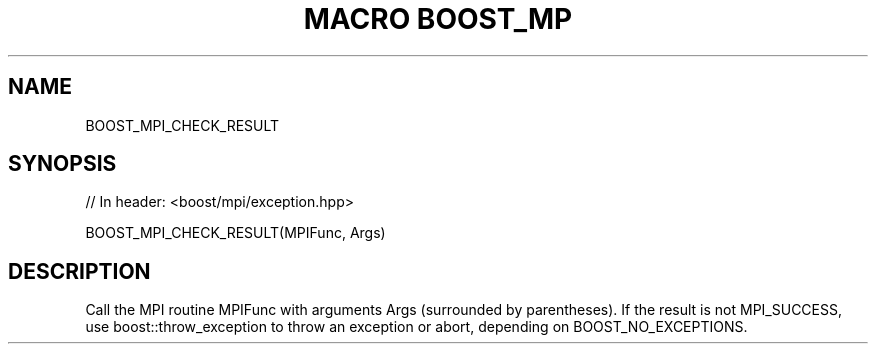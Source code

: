 .\"Generated by db2man.xsl. Don't modify this, modify the source.
.de Sh \" Subsection
.br
.if t .Sp
.ne 5
.PP
\fB\\$1\fR
.PP
..
.de Sp \" Vertical space (when we can't use .PP)
.if t .sp .5v
.if n .sp
..
.de Ip \" List item
.br
.ie \\n(.$>=3 .ne \\$3
.el .ne 3
.IP "\\$1" \\$2
..
.TH "MACRO BOOST_MP" 3 "" "" ""
.SH "NAME"
BOOST_MPI_CHECK_RESULT
.SH "SYNOPSIS"

.sp
.nf
// In header: <boost/mpi/exception\&.hpp>

BOOST_MPI_CHECK_RESULT(MPIFunc, Args)
.fi
.SH "DESCRIPTION"
.PP
Call the MPI routine MPIFunc with arguments Args (surrounded by parentheses)\&. If the result is not MPI_SUCCESS, use boost::throw_exception to throw an exception or abort, depending on BOOST_NO_EXCEPTIONS\&.

